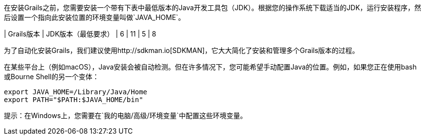 在安装Grails之前，您需要安装一个带有下表中最低版本的Java开发工具包（JDK）。根据您的操作系统下载适当的JDK，运行安装程序，然后设置一个指向此安装位置的环境变量叫做`JAVA_HOME`。

| Grails版本 | JDK版本（最低要求）
| 6 | 11
| 5 | 8

为了自动化安装Grails，我们建议使用http://sdkman.io[SDKMAN]，它大大简化了安装和管理多个Grails版本的过程。

在某些平台上（例如macOS），Java安装会被自动检测。但在许多情况下，您可能希望手动配置Java的位置。例如，如果您正在使用bash或Bourne Shell的另一个变体：

```bash
export JAVA_HOME=/Library/Java/Home
export PATH="$PATH:$JAVA_HOME/bin"
```

提示：在Windows上，您需要在`我的电脑/高级/环境变量`中配置这些环境变量。